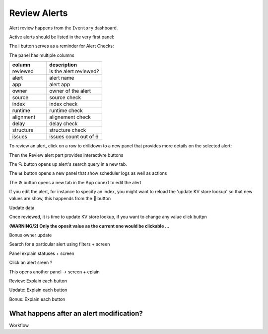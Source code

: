 Review Alerts
-------------

Alert review happens from the ``Iventory`` dashboard.

Active alerts should be listed in the very first panel:

.. image:: img/inventory_panel_1.png
   :align: center

.. image:: img/inventory_filters.png
   :align: center

The ℹ️ button serves as a reminder for Alert Checks:

.. image:: img/inventory_info.png
   :align: center

The panel has multiple columns

.. list-table::
   :widths: 40 60
   :header-rows: 1

   * - column
     - description
   * - reviewed
     - is the alert reviewed?
   * - alert
     - alert name
   * - app
     - alert app
   * - owner
     - owner of the alert
   * - source
     - source check
   * - index
     - index check
   * - runtime
     - runtime check
   * - alignment
     - alignement check
   * - delay
     - delay check
   * - structure
     - structure check
   * - issues
     - issues count out of 6

To review an alert, click on a row to drilldown to a new panel that provides more details on the selected alert:

.. image:: img/inventory_panel_2.png
   :align: center

Then the Review alert part provides interactivre buttons

.. image:: img/inventory_review_alert.png
   :align: center

The 🔍 button opens up alert's search query in a new tab.

The 📊 button opens a new panel that show scheduler logs as well as actions

The ⚙️ button opens a new tab in the App conext to edit the alert

If you edit the alert, for instance to specify an index, you might want to reload the 'update KV store lookup' so that new values are show, this happends from the 🚀 button

Update data

.. image:: img/inventory_update_data.png
   :align: center

Once reviewed, it is time to update KV store lookup, if you want to change any value click buttpn

**(WARNING/2) Only the oposit value as the current one would be clickable ...**


Bonus owner update


.. graphviz::

   digraph {
      "From" -> "To";
   }


Search for a particular alert using filters + screen

Panel explain statuses + screen

Click an alert sreen ?

This opens another panel -> screen + eplain

Review: Explain each button 

Update: Explain each button

Bonus: Explain each button

What happens after an alert modification?
+++++++++++++++++++++++++++++++++++++++++

Workflow

